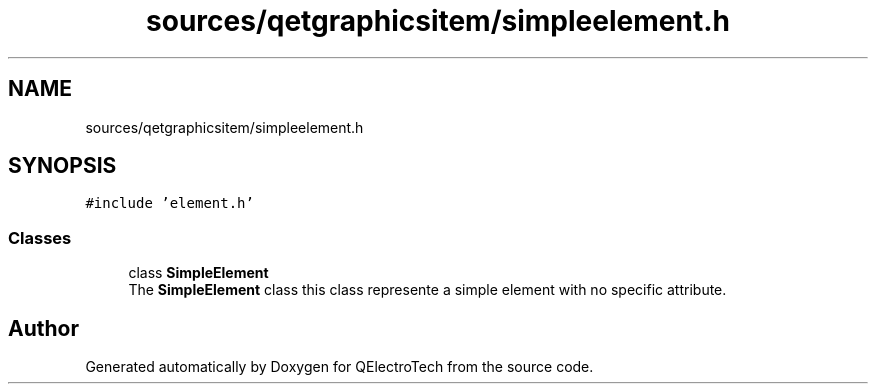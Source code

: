 .TH "sources/qetgraphicsitem/simpleelement.h" 3 "Thu Aug 27 2020" "Version 0.8-dev" "QElectroTech" \" -*- nroff -*-
.ad l
.nh
.SH NAME
sources/qetgraphicsitem/simpleelement.h
.SH SYNOPSIS
.br
.PP
\fC#include 'element\&.h'\fP
.br

.SS "Classes"

.in +1c
.ti -1c
.RI "class \fBSimpleElement\fP"
.br
.RI "The \fBSimpleElement\fP class this class represente a simple element with no specific attribute\&. "
.in -1c
.SH "Author"
.PP 
Generated automatically by Doxygen for QElectroTech from the source code\&.
